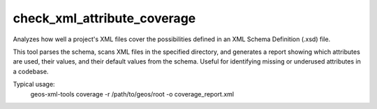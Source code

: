 check_xml_attribute_coverage
----------------------------

Analyzes how well a project's XML files cover the possibilities defined in an XML Schema Definition (.xsd) file.

This tool parses the schema, scans XML files in the specified directory, and generates a report showing which attributes are used, their values, and their default values from the schema.
Useful for identifying missing or underused attributes in a codebase.

Typical usage:
    geos-xml-tools coverage -r /path/to/geos/root -o coverage_report.xml

.. argparse::
   :module: geos.xml_tools.command_line_parsers
   :func: build_attribute_coverage_input_parser
   :prog: check_xml_attribute_coverage 